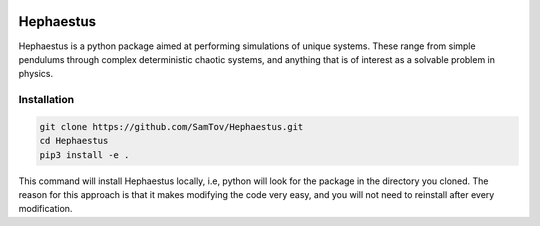 |build| |madewithpython| |license|

Hephaestus
----------
Hephaestus is a python package aimed at performing simulations of unique systems. 
These range from simple pendulums through complex deterministic chaotic systems, 
and anything that is of interest as a solvable problem
in physics. 

Installation
============
.. code-block:: bash

   git clone https://github.com/SamTov/Hephaestus.git
   cd Hephaestus
   pip3 install -e .


This command will install Hephaestus locally, i.e, python will look for the package in the directory you cloned. The 
reason for this approach is that it makes modifying the code very easy, and you will not need to reinstall after every
modification.

.. badges

.. |build| image:: https://github.com/SamTov/Hephaestus/actions/workflows/pytest.yml/badge.svg
    :alt: Build tests passing
    :target: https://github.com/SamTov/Hephaestus/blob/readme_badges/

.. |license| image:: https://img.shields.io/badge/License-GPLv3.0-green.svg
    :alt: Build tests passing
    :target: https://www.gnu.org/licenses/quick-guide-gplv3.en.html

.. |madewithpython| image:: https://img.shields.io/badge/Made%20With-Python-purple.svg
    :alt: Made with python
